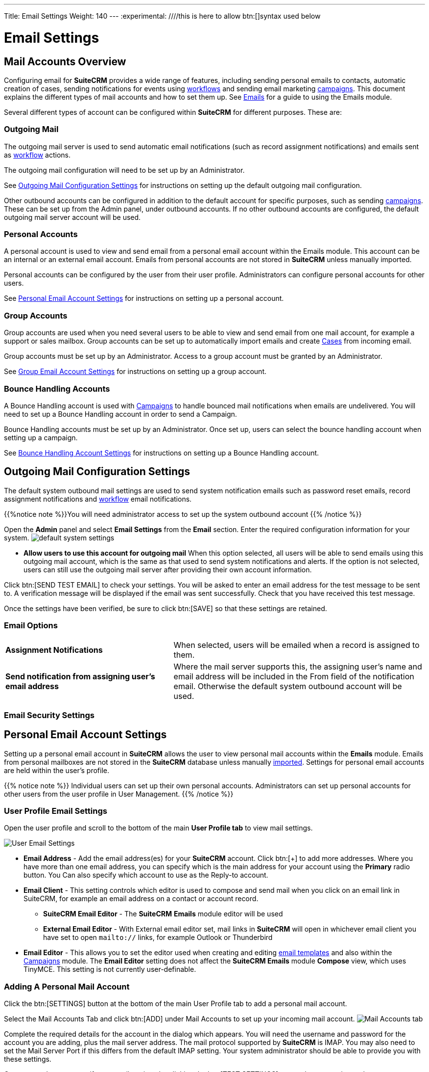 ---
Title: Email Settings
Weight: 140
---
:experimental:   ////this is here to allow btn:[]syntax used below

:imagesdir: ./../../../images/en/user

:toc:

= Email Settings

== Mail Accounts Overview

Configuring email for *SuiteCRM* provides a wide range of features, including sending personal emails to contacts, automatic creation of cases, sending notifications for events using link:../advanced-open-workflow/[workflows] and sending email marketing link:../campaigns/[campaigns]. This document explains the different types of mail accounts and how to set them up. See link:../emails[Emails] for a guide to using the Emails module. 


Several different types of account can be configured within *SuiteCRM* for different purposes. These are:

=== Outgoing Mail 

The outgoing mail server is used to send automatic email notifications (such as record assignment notifications) and emails sent as link:../advanced-open-workflow[workflow] actions. 

The outgoing mail configuration will need to be set up by an Administrator.

See <<Outgoing Mail Configuration Settings>> for instructions on setting up the default outgoing mail configuration.

Other outbound accounts can be configured in addition to the default account for specific purposes, such as sending link:../campaigns[campaigns]. These can be set up from the Admin panel, under outbound accounts. If no other outbound accounts are configured, the default outgoing mail server account will be used.


=== Personal Accounts

A personal account is used to view and send email from a personal email account within the Emails module. This account can be an internal or an external email account. 
Emails from personal accounts are not stored in *SuiteCRM* unless manually imported. 

Personal accounts can be configured by the user from their user profile. Administrators can configure personal accounts for other users.

See <<Personal Email Account Settings>> for instructions on setting up a personal account.

			
=== Group Accounts
Group accounts are used when you need several users to be able to view and send email from one mail account, for example a support or sales mailbox. Group accounts can be set up to automatically import emails and create link:../cases[Cases] from incoming email.

Group accounts must be set up by an Administrator. Access to a group account must be granted by an Administrator.

See <<Group Email Account Settings>> for instructions on setting up a group account.


=== Bounce Handling Accounts
A Bounce Handling account is used with link:../campaigns[Campaigns] to handle bounced mail notifications when emails are undelivered. You will need to set up a Bounce Handling account in order to send a Campaign.

Bounce Handling accounts must be set up by an Administrator. Once set up, users can select the bounce handling account when setting up a campaign.

See <<Bounce Handling Account Settings>> for instructions on setting up a Bounce Handling account.

== Outgoing Mail Configuration Settings

The default system outbound mail settings are used to send system notification emails such as password reset emails, record assignment notifications and link:../advanced-open-workflow[workflow] email notifications.

{{%notice note %}}You will need administrator access to set up the system outbound account
{{% /notice %}}

Open the *Admin* panel and select *Email Settings* from the *Email* section. Enter the required configuration information for your system. 
image:290EmailsSettings.png[default system settings]

* *Allow users to use this account for outgoing mail* When this option selected, all users will be able to send emails using this outgoing mail account, which is the same as that used to send system notifications and alerts. If the option is not selected,
users can still use the outgoing mail server after providing their own account information.

Click btn:[SEND TEST EMAIL] to check your settings. You will be asked to enter an email address for the test message to be sent to. A verification message will be displayed if the email was sent successfully. Check that you have received this test message.

Once the settings have been verified, be sure to click btn:[SAVE] so that these settings are retained.

[discrete]
=== Email Options

[cols = "40, 60", frame = "none", grid = "none"]
|===
|*Assignment Notifications*| When selected, users will be emailed when a record is assigned to them.
|*Send notification from assigning user's email address*|Where the mail server supports this, the assigning user's name and email address will be included in the From field of the notification email. Otherwise the default system outbound account will be used.
|===

[discrete]
=== Email Security Settings

== Personal Email Account Settings

Setting up a personal email account in *SuiteCRM* allows the user to view personal mail accounts within the *Emails* module. Emails from personal mailboxes are not stored in the *SuiteCRM* database unless manually link:../emails/#_import_mail[imported]. 
Settings for personal email accounts are held within the user's profile. 

{{% notice note %}}
Individual users can set up their own personal accounts. Administrators can set up personal accounts for other users from the user profile in User Management.
{{% /notice %}}

[discrete]
=== User Profile Email Settings
Open the user profile and scroll to the bottom of the main *User Profile tab* to view mail settings.

image:270Emailusersettings.png[User Email Settings]

* *Email Address* - Add the email address(es) for your *SuiteCRM* account. Click btn:[+] to add more addresses. Where you have more than one email address, you can specify which is the main address for your account using the *Primary* radio button. You Can also specify which account to use as the Reply-to account.
* *Email Client* - This setting controls which editor is used to compose and send mail when you click on an email link in SuiteCRM, for example an email address on a contact or account record.
	** *SuiteCRM Email Editor* - The *SuiteCRM* *Emails* module editor will be used
	** *External Email Editor* - With External email editor set, mail links in *SuiteCRM* will open in whichever email client you have set to open `mailto://` links, for example Outlook or Thunderbird

* *Email Editor* - This allows you to set the editor used when creating and editing link:../emails#_email_templates[email templates] and also within the link:../campaigns[Campaigns] module. The *Email Editor* setting does not affect the *SuiteCRM Emails* module *Compose* view, which uses TinyMCE. This setting is not currently user-definable. 

[discrete]
=== Adding A Personal Mail Account
Click the btn:[SETTINGS] button at the bottom of the main User Profile tab to add a personal mail account.

Select the Mail Accounts Tab and click btn:[ADD] under Mail Accounts to set up your incoming mail account.
image:271EmailsAddPersonalAccount.png[Mail Accounts tab]

Complete the required details for the account in the dialog which appears. You will need the username and password for the account you are adding, plus the mail server address. The mail protocol supported by *SuiteCRM* is IMAP. You may also need to set the Mail Server Port if this differs from the default IMAP setting. Your system administrator should be able to provide you with these settings. 

Once entered, you can verify your mail settings by clicking the btn:[TEST SETTINGS] to test the connection to the account. 

image:272EmailsPersonalAccountSettings.png[User Email Settings] 

*Monitored Folders:* are the folders which are checked for new (unread) mail. You must specify an *Inbox* and a *Trash* folder here. Enter the folder names or click btn:[SELECT] to connect to the mail server and select the relevant folder(s) from the popup dialog.
image:273EmailsMonitoredFolders.png[Select monitored folders]

*Signatures:* Select a signature for this account. This will be automatically added to the email body when composing an email using the Emails module. If you wish to crete a new signature, you will need to do this from the <<User Mail Settings - General Tab, General tab>> and then select it here. This will override the default setting on the <<User Mail Settings - General Tab, General tab>>.

Complete the *Outgoing Email* settings for the user account. 

image:276EmailsAddPersonalAccount2.png[User Outgoing Mail Settings]

Click btn:[DONE] to save the account settings and return to the *Mail Accounts* tab. 

image:275EmailsAccountList.png[Accounts List]
If you have more than one account configured you can set the default account to appear when you open the *Emails* module. Accounts set as active will be available to select. 
You can edit personal mail account settings here by clicking the pencil icon.

[discrete]
==== User Mail Settings - General Tab

There are further settings for mail on the *General Tab*:

image:274EmailsGeneralTab.png[User Mail Settings General tab]

* *Check for New Mail* - Here you can specify a time interval to automatically check for new mail in your account's monitored folders. The default setting is to check for mail manually, using the Check Mail button in Emails list view. 

* *Default Signature* - Option to specify the default signature that will be added to the email body when a new email is composed. Click btn:[CREATE] to add a new one or select one from the list. Existing signatures can be edited and deleted here. 

* *Folder management* -Select the folder(s) which will be available to view from the *Emails* module. This list will show all the monitored folders from all the mail accounts to which you have access. Use ctrl+click to select more than one folder. 

Click btn:[DONE] to save your settings. A confirmation dialog will appear. 
You should now be able to <<Email Client Overview,view your emails>> in the *Emails* module.

== Group Email Account Settings

A group email account allows more than one user to access a particular mail account. This can be useful for sales or support email accounts for example. In addition, group accounts are also used for sending email campaigns and as bounce handling mailboxes for campaigns. See the link:../campaigns[Campaigns] documentation for more information.

SuiteCRM can also be configured to automatically import emails and to automatically <<Create Case From Email,create cases>> from email.

{{% notice note %}}
You will need to have Administrator access to set up and give access to a group email account.
{{% /notice %}} 

Open the *Admin* panel and select *Inbound Mail* from the *Email* section.
Select *New Group Mail Account* from the Sidebar.

You will need the username and password for the account you are adding, plus the mail server address. The mail protocol supported by *SuiteCRM* is IMAP. 

*Monitored Folders* are the folders which are checked for new (unread) mail. *Inbox* and *Trash* folder names must be specified here. Click btn:[SELECT] to connect to the mail server and select the relevant folder(s) from the popup dialog.

image:280EmailsGroupMailSettings.png[Group Mail Settings]


[discrete]
=== Email Handling Options

image:281EmailsEmailHandlingOptions.png[Email Handling Options]

=== Import Emails Automatically

Check this box to import emails automatically, which means that records will be created in *SuiteCRM* for all incoming emails. These associated emails can then be viewed via the History subpanel of the relevant record. 
This setting is selected by default in *SuiteCRM*.

=== Create Case From Email
Check this box to set up *SuiteCRM* to create a link:../cases[Case] record from an incoming email. 

image:282EmailsCreateCase2.png[Create Case]

Select a *Distribution Method* to specify how cases created from incoming email are assigned to users.

[cols="20,80"]
|===
|*Use AOP default*|This will use the link:../advanced-open-cases-with-portal[AOP default settings], configurable via the Admin panel. 
|*Single User*| Enter a username or click the select arrow to search for a user. Every automatically created case will be assigned to the specified user.image:284EmailsCreateCaseSingleUser.png[Single User]
|*Round Robin*| Select All Users or an existing security group or role. Cases will be assigned to the next member of the specified group or role.image:285EmailsCreateCaseRoundRobin.png[Round Robin]
|*Least Busy*| Select All Users or an existing security group or role. Cases will be assigned to the member of the specified group or role with the least case assignments.
|*Random*| Select All Users or an existing security group or role. Cases will be assigned randomly to members of the specified group or role.
|===

[cols="20,80", frame = "none", grid = "none"]
|===
|*New Case Auto-Reply template* |If *SuiteCRM* has been configured to auto-create cases, you can select or create an <<Email Templates,email template>> to use as an automated reponse to notify the sender that a case has been created. If no template is specified here, this automated reponse will not be sent. image:286EmailsNewCaseAutoReply.png[New Case Auto-Reply template]
|*No Auto_Reply to this Domain*|No auto-responses will be sent to the specified domain. Use this for example to exclude your company domain, so your users do not receive auto-reply messages. 
|*Number of Auto-responses*|This setting specifies the maximum number of replies to send to a particular email address in a 24hr period.
|===

==== Reply To Settings

image:287EmailsGroupReplyToSettings.png[Group Mail Reply To settings]

[cols="20,80", frame = "none", grid = "none"]
|===
|*From Address*| Used as the from address where supported, otherwise the <<System Outbound Mail Settings,default system outbound>> account will be used.
|*Allow users to send emails using the From name and Address as the reply to address*| When checked, the From Name and From Address for this account will appear as a *From* option when composing an email for all users that have access to this group account.
|===

Once configured, all inbound accounts are listed under *Inbound Accounts* on the *Admin* panel, from where they can be edited or removed. 

== Bounce Handling Account Settings

A Bounce Handling Account is used to manage bounce notifications for an email link:../campaigns[campaign]. Bounced email addresses are recorded in the campaign status.

Open the *Admin* panel and select *Inbound Mail* from the *Email* section.
Select *New Bounce Handling Account* from the Sidebar.

Once created, the bounce handling account can be selected when setting up a link:../campaigns[campaign].

== Other Mail Settings
There are two other mail settings options on the Admin panel. 

=== Campaign Mail Settings
Configure the following additional settings for link:../campaigns[Campaigns] here

* The batch size for sending campaign emails
* Where campaign tracking files are located
* Whether or not copies of campaign messages are kept

=== Email Queue
Scheduled campaign emails are queued here, with the option to send them immediately without waiting for the scheduler to do so.

